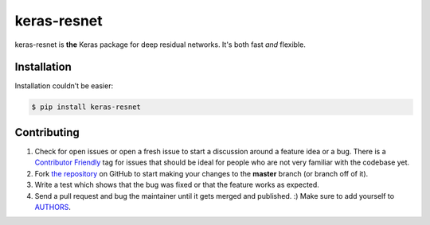 keras-resnet
============

.. image:: https://travis-ci.org/0x00b1/keras-resnet.svg?branch=master
    :target: https://travis-ci.org/0x00b1/keras-resnet



keras-resnet is **the** Keras package for deep residual networks. It's both fast *and* flexible.

Installation
------------

Installation couldn’t be easier:

.. code-block:: bash

    $ pip install keras-resnet

Contributing
------------

#. Check for open issues or open a fresh issue to start a discussion around a feature idea or a bug. There is a `Contributor Friendly`_ tag for issues that should be ideal for people who are not very familiar with the codebase yet.
#. Fork `the repository`_ on GitHub to start making your changes to the **master** branch (or branch off of it).
#. Write a test which shows that the bug was fixed or that the feature works as expected.
#. Send a pull request and bug the maintainer until it gets merged and published. :) Make sure to add yourself to AUTHORS_.

.. _`the repository`: http://github.com/0x00b1/keras-resnet
.. _AUTHORS: https://github.com/0x00b1/keras-resnet/blob/master/AUTHORS.rst
.. _Contributor Friendly: https://github.com/0x00b1/keras-resnet/issues?direction=desc&labels=Contributor+Friendly&page=1&sort=updated&state=open
